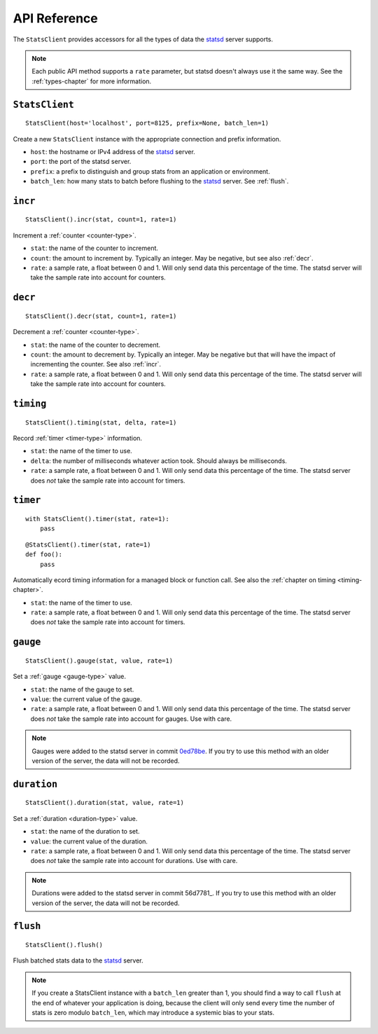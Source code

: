 .. _reference-chapter:

=============
API Reference
=============

The ``StatsClient`` provides accessors for all the types of data the statsd_
server supports.

.. note::

    Each public API method supports a ``rate`` parameter, but statsd doesn't
    always use it the same way. See the :ref:`types-chapter` for more
    information.


.. _StatsClient:

``StatsClient``
===============

::

    StatsClient(host='localhost', port=8125, prefix=None, batch_len=1)

Create a new ``StatsClient`` instance with the appropriate connection and
prefix information.

* ``host``: the hostname or IPv4 address of the statsd_ server.

* ``port``: the port of the statsd server.

* ``prefix``: a prefix to distinguish and group stats from an application or
  environment.

* ``batch_len``: how many stats to batch before flushing to the statsd_ server.
  See :ref:`flush`.


.. _incr:

``incr``
========

::

    StatsClient().incr(stat, count=1, rate=1)

Increment a :ref:`counter <counter-type>`.

* ``stat``: the name of the counter to increment.

* ``count``: the amount to increment by. Typically an integer. May be negative,
  but see also :ref:`decr`.

* ``rate``: a sample rate, a float between 0 and 1. Will only send data this
  percentage of the time. The statsd server will take the sample rate into
  account for counters.


.. _decr:

``decr``
========

::

    StatsClient().decr(stat, count=1, rate=1)

Decrement a :ref:`counter <counter-type>`.

* ``stat``: the name of the counter to decrement.

* ``count``: the amount to decrement by. Typically an integer. May be negative
  but that will have the impact of incrementing the counter. See also
  :ref:`incr`.

* ``rate``: a sample rate, a float between 0 and 1. Will only send data this
  percentage of the time. The statsd server will take the sample rate into
  account for counters.


.. _timing:

``timing``
==========

::

    StatsClient().timing(stat, delta, rate=1)

Record :ref:`timer <timer-type>` information.

* ``stat``: the name of the timer to use.

* ``delta``: the number of milliseconds whatever action took. Should always be
  milliseconds.

* ``rate``: a sample rate, a float between 0 and 1. Will only send data this
  percentage of the time. The statsd server does *not* take the sample rate
  into account for timers.


.. _timer:

``timer``
=========

::

    with StatsClient().timer(stat, rate=1):
        pass

::

    @StatsClient().timer(stat, rate=1)
    def foo():
        pass

Automatically ecord timing information for a managed block or function call.
See also the :ref:`chapter on timing <timing-chapter>`.

* ``stat``: the name of the timer to use.

* ``rate``: a sample rate, a float between 0 and 1. Will only send data this
  percentage of the time. The statsd server does *not* take the sample rate
  into account for timers.


.. _gauge:

``gauge``
=========

::

    StatsClient().gauge(stat, value, rate=1)

Set a :ref:`gauge <gauge-type>` value.

* ``stat``: the name of the gauge to set.

* ``value``: the current value of the gauge.

* ``rate``: a sample rate, a float between 0 and 1. Will only send data this
  percentage of the time. The statsd server does *not* take the sample rate
  into account for gauges. Use with care.

.. note::

   Gauges were added to the statsd server in commit 0ed78be_. If you try to use
   this method with an older version of the server, the data will not be
   recorded.


.. _duration:

``duration``
=========

::

    StatsClient().duration(stat, value, rate=1)

Set a :ref:`duration <duration-type>` value.

* ``stat``: the name of the duration to set.

* ``value``: the current value of the duration.

* ``rate``: a sample rate, a float between 0 and 1. Will only send data this
  percentage of the time. The statsd server does *not* take the sample rate
  into account for durations. Use with care.

.. note::

   Durations were added to the statsd server in commit 56d7781_. If you try to use
   this method with an older version of the server, the data will not be
   recorded.


.. _flush:

``flush``
=========

::

    StatsClient().flush()

Flush batched stats data to the statsd_ server.

.. note::

   If you create a StatsClient instance with a ``batch_len`` greater than 1,
   you should find a way to call ``flush`` at the end of whatever your
   application is doing, because the client will only send every time the
   number of stats is zero modulo ``batch_len``, which may introduce a systemic
   bias to your stats.


.. _statsd: https://github.com/etsy/statsd
.. _0ed78be: https://github.com/etsy/statsd/commit/0ed78be7
